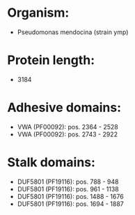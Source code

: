 * Organism:
- Pseudomonas mendocina (strain ymp)
* Protein length:
- 3184
* Adhesive domains:
- VWA (PF00092): pos. 2364 - 2528
- VWA (PF00092): pos. 2743 - 2922
* Stalk domains:
- DUF5801 (PF19116): pos. 788 - 948
- DUF5801 (PF19116): pos. 961 - 1138
- DUF5801 (PF19116): pos. 1488 - 1676
- DUF5801 (PF19116): pos. 1694 - 1887

